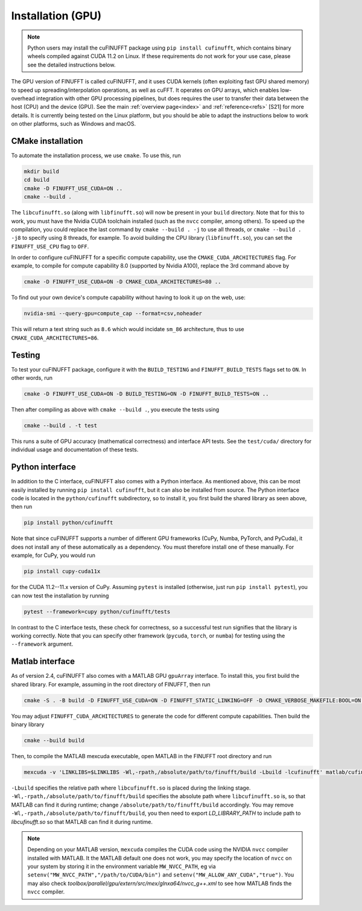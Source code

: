 .. _install_gpu:

Installation (GPU)
==================

.. note::

    Python users may install the cuFINUFFT package using ``pip install cufinufft``, which contains binary wheels compiled against CUDA 11.2 on Linux. If these requirements do not work for your use case, please see the detailed instructions below.

The GPU version of FINUFFT is called cuFINUFFT,
and it uses CUDA kernels (often exploiting fast GPU shared memory)
to speed up spreading/interpolation operations, as well as cuFFT.
It operates on GPU arrays, which enables low-overhead integration with other GPU processing pipelines, but does requires the user to transfer their data between the host (CPU) and the device (GPU).
See the main :ref:`overview page<index>` and :ref:`reference<refs>` [S21] for more details.
It is currently being tested on the Linux platform, but you should be able to adapt the instructions below to work on other platforms, such as Windows and macOS.

CMake installation
------------------

To automate the installation process, we use ``cmake``. To use this, run

.. code-block:: bash

    mkdir build
    cd build
    cmake -D FINUFFT_USE_CUDA=ON ..
    cmake --build .

The ``libcufinufft.so`` (along with ``libfinufft.so``) will now be present in your ``build`` directory. Note that for this to work, you must have the Nvidia CUDA toolchain installed (such as the ``nvcc`` compiler, among others). To speed up the compilation, you could replace the last command by ``cmake --build . -j`` to use all threads,
or ``cmake --build . -j8`` to specify using 8 threads, for example.
To avoid building the CPU library (``libfinufft.so``), you can set the ``FINUFFT_USE_CPU`` flag to ``OFF``.

In order to configure cuFINUFFT for a specific compute capability, use the ``CMAKE_CUDA_ARCHITECTURES`` flag. For example, to compile for compute capability 8.0 (supported by Nvidia A100), replace the 3rd command above by

.. code-block:: bash

    cmake -D FINUFFT_USE_CUDA=ON -D CMAKE_CUDA_ARCHITECTURES=80 ..

To find out your own device's compute capability without having to look it up on the web, use:

.. code-block:: bash

    nvidia-smi --query-gpu=compute_cap --format=csv,noheader

This will return a text string such as ``8.6`` which would incidate
``sm_86`` architecture, thus to use ``CMAKE_CUDA_ARCHITECTURES=86``.


Testing
-------

To test your cuFINUFFT package, configure it with the ``BUILD_TESTING`` and ``FINUFFT_BUILD_TESTS`` flags set to ``ON``. In other words, run

.. code-block:: bash

    cmake -D FINUFFT_USE_CUDA=ON -D BUILD_TESTING=ON -D FINUFFT_BUILD_TESTS=ON ..

Then after compiling as above with ``cmake --build .``, you execute the tests using

.. code-block:: bash

    cmake --build . -t test

This runs a suite of GPU accuracy (mathematical correctness) and interface API tests. See the ``test/cuda/`` directory for individual usage and documentation of these tests.


Python interface
----------------

.. _install-python-gpu:

In addition to the C interface, cuFINUFFT also comes with a Python interface. As mentioned above, this can be most easily installed by running ``pip install cufinufft``, but it can also be installed from source. The Python interface code is located in the ``python/cufinufft`` subdirectory, so to install it, you first build the shared library as seen above, then run

.. code-block:: bash

    pip install python/cufinufft

Note that since cuFINUFFT supports a number of different GPU frameworks (CuPy, Numba, PyTorch, and PyCuda), it does not install any of these automatically as a dependency.
You must therefore install one of these manually.
For example, for CuPy, you would run

.. code-block:: bash

    pip install cupy-cuda11x

for the CUDA 11.2--11.x version of CuPy.
Assuming ``pytest`` is installed (otherwise, just run ``pip install pytest``), you can now test the installation by running

.. code-block:: bash

    pytest --framework=cupy python/cufinufft/tests

In contrast to the C interface tests, these check for correctness, so a successful test run signifies that the library is working correctly.
Note that you can specify other framework (``pycuda``, ``torch``, or ``numba``) for testing using the ``--framework`` argument.


Matlab interface
----------------

.. _install-matlab-gpu:

As of version 2.4, cuFINUFFT also comes with a MATLAB GPU ``gpuArray`` interface. To install this, you first build the shared library.
For example, assuming in the root directory of FINUFFT, then run

.. code-block:: bash

    cmake -S . -B build -D FINUFFT_USE_CUDA=ON -D FINUFFT_STATIC_LINKING=OFF -D CMAKE_VERBOSE_MAKEFILE:BOOL=ON -D FINUFFT_CUDA_ARCHITECTURES="60;70;80;90"

You may adjust ``FINUFFT_CUDA_ARCHITECTURES`` to generate the code for different compute capabilities.
Then build the binary library

.. code-block:: bash

    cmake --build build

Then, to compile the MATLAB mexcuda executable, open MATLAB in the FINUFFT root directory and run

.. code-block:: matlab

    mexcuda -v 'LINKLIBS=$LINKLIBS -Wl,-rpath,/absolute/path/to/finufft/build -Lbuild -lcufinufft' matlab/cufinufft.cu -Iinclude -DR2008OO -largeArrayDims -output matlab/cufinufft

``-Lbuild`` specifies the relative path where ``libcufinufft.so`` is placed during the linking stage. ``-Wl,-rpath,/absolute/path/to/finufft/build`` specifies the absolute path where ``libcufinufft.so`` is, so that MATLAB can find it during runtime; change ``/absolute/path/to/finufft/build`` accordingly. You may remove ``-Wl,-rpath,/absolute/path/to/finufft/build``, you then need to export `LD_LIBRARY_PATH` to include path to `libcufinufft.so` so that MATLAB can find it during runtime.

.. note::

    Depending on your MATLAB version, ``mexcuda`` compiles the CUDA code using the NVIDIA ``nvcc`` compiler installed with MATLAB. It the MATLAB default one does not work, you may specify the location of ``nvcc`` on your system by storing it in the environment variable ``MW_NVCC_PATH``, eg via ``setenv("MW_NVCC_PATH","/path/to/CUDA/bin")`` and ``setenv("MW_ALLOW_ANY_CUDA","true")``. You may also check `toolbox/parallel/gpu/extern/src/mex/glnxa64/nvcc_g++.xml` to see how MATLAB finds the ``nvcc`` compiler.
